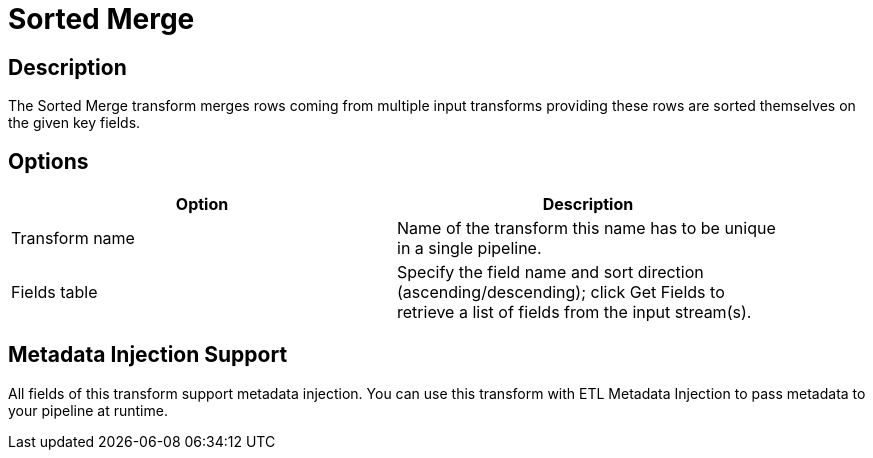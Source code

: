 :documentationPath: /plugins/transforms/
:language: en_US
:page-alternativeEditUrl: https://github.com/apache/incubator-hop/edit/master/plugins/transforms/sortedmerge/src/main/doc/sortedmerge.adoc

= Sorted Merge

== Description

The Sorted Merge transform merges rows coming from multiple input transforms providing these rows are sorted themselves on the given key fields.

== Options

[width="90%", options="header"]
|===
|Option|Description
|Transform name|Name of the transform this name has to be unique in a single pipeline.
|Fields table|Specify the field name and sort direction (ascending/descending); click Get Fields to retrieve a list of fields from the input stream(s). 
|===


== Metadata Injection Support

All fields of this transform support metadata injection. You can use this transform with ETL Metadata Injection to pass metadata to your pipeline at runtime.